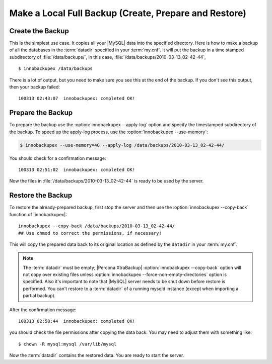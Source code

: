 ========================================================
 Make a Local Full Backup (Create, Prepare and Restore)
========================================================

Create the Backup
=================

This is the simplest use case. It copies all your |MySQL| data into the specified directory. Here is how to make a backup of all the databases in the :term:`datadir` specified in your :term:`my.cnf`. It will put the backup in a time stamped subdirectory of :file:`/data/backups/`, in this case, :file:`/data/backups/2010-03-13_02-42-44`, ::

  $ innobackupex /data/backups

There is a lot of output, but you need to make sure you see this at the end of the backup. If you don't see this output, then your backup failed: ::

  100313 02:43:07  innobackupex: completed OK!

Prepare the Backup
==================

To prepare the backup use the :option:`innobackupex --apply-log` option and specify the timestamped subdirectory of the backup. To speed up the apply-log process, use the :option:`innobackupex --use-memory`:

.. code-block:: bash

   $ innobackupex --use-memory=4G --apply-log /data/backups/2010-03-13_02-42-44/

You should check for a confirmation message: ::

  100313 02:51:02  innobackupex: completed OK!

Now the files in :file:`/data/backups/2010-03-13_02-42-44` is ready to be used by the server.

Restore the Backup
==================

To restore the already-prepared backup, first stop the server and then use the :option:`innobackupex --copy-back` function of |innobackupex|:: 

  innobackupex --copy-back /data/backups/2010-03-13_02-42-44/
  ## Use chmod to correct the permissions, if necessary!

This will copy the prepared data back to its original location as defined by the ``datadir`` in your :term:`my.cnf`.

.. note:: 

   The :term:`datadir` must be empty; |Percona XtraBackup| :option:`innobackupex --copy-back` option will not copy over existing files unless :option:`innobackupex --force-non-empty-directories` option is specified. Also it's important to note that |MySQL| server needs to be shut down before restore is performed. You can't restore to a :term:`datadir` of a running mysqld instance (except when importing a partial backup).  

After the confirmation message::

  100313 02:58:44  innobackupex: completed OK!

you should check the file permissions after copying the data back. You may need to adjust them with something like::

  $ chown -R mysql:mysql /var/lib/mysql

Now the :term:`datadir` contains the restored data. You are ready to start the server.


